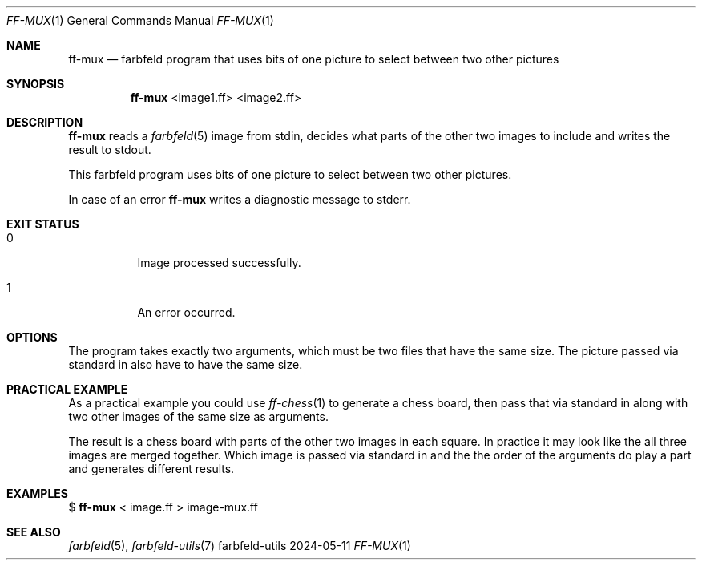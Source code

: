 .Dd 2024-05-11
.Dt FF-MUX 1
.Os farbfeld-utils
.Sh NAME
.Nm ff-mux
.Nd farbfeld program that uses bits of one picture to select between two other pictures
.Sh SYNOPSIS
.Nm
<image1.ff> <image2.ff>
.Sh DESCRIPTION
.Nm
reads a
.Xr farbfeld 5
image from stdin, decides what parts of the other two images to include and writes the result
to stdout.
.Pp
This farbfeld program uses bits of one picture to select between two other
pictures.
.Pp
In case of an error
.Nm
writes a diagnostic message to stderr.
.Sh EXIT STATUS
.Bl -tag -width Ds
.It 0
Image processed successfully.
.It 1
An error occurred.
.El
.Sh OPTIONS
The program takes exactly two arguments, which must be two files that have the
same size. The picture passed via standard in also have to have the same size.
.Sh PRACTICAL EXAMPLE
As a practical example you could use
.Xr ff-chess 1
to generate a chess board, then pass that via standard in along with two other images of the same
size as arguments.

The result is a chess board with parts of the other two images in each square. In practice it may
look like the all three images are merged together. Which image is passed via standard in and the
the order of the arguments do play a part and generates different results.
.Sh EXAMPLES
$
.Nm
< image.ff > image-mux.ff
.Sh SEE ALSO
.Xr farbfeld 5 ,
.Xr farbfeld-utils 7

